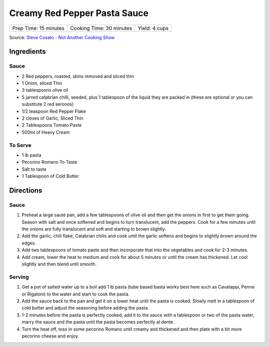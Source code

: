Creamy Red Pepper Pasta Sauce
=============================

+-----------------------+--------------------------+---------------+
| Prep Time: 15 minutes | Cooking Time: 30 minutes | Yield: 4 cups |
+-----------------------+--------------------------+---------------+

Source: `Steve Cusato - Not Another Cooking Show <https://www.notanothercookingshow.tv/post/spicy-red-pepper-pasta>`__

Ingredients
-----------

Sauce
^^^^^

- 2 Red peppers, roasted, skins removed and sliced thin
- 1 Onion, sliced Thin
- 3 tablespoons olive oil
- 5 jarred calabrian chilli, seeded, plus 1 tablespoon of the liquid they are packed in (these are optional or you can substitute 2 red seronos)
- 1/2 teaspoon Red Pepper Flake
- 2 cloves of Garlic, Sliced Thin
- 2 Tablespoons Tomato Paste
- 500ml of Heavy Cream

To Serve
^^^^^^^^

- 1 lb pasta
- Pecorino Romano To Taste
- Salt to taste
- 1 Tablespoon of Cold Butter

Directions
----------

Sauce
^^^^^

1. Preheat a large sauté pan, add a few tablespoons of olive oil and then
   get the onions in first to get them going. Season with salt and once
   softened and begins to turn translucent, add the peppers. Cook for a few
   minutes until the onions are fully translucent and soft and starting to
   brown slightly.
2. Add the garlic, chili flake, Calabrian chilis and cook until the garlic
   softens and begins to slightly brown around the edges.
3. Add two tablespoons of tomato paste and then incorporate that into the
   vegetables and cook for 2-3 minutes.
4. Add cream, lower the heat to medium and cook for about 5 minutes or until
   the cream has thickened. Let cool slightly and then blend until smooth.

Serving
^^^^^^^

1. Get a pot of salted water up to a boil add 1 lb pasta (tube based basta
   works best here such as Cavatappi, Penne or Rigatoni) to the water and
   start to cook the pasta.
2. Add the sauce back to the pan and get it on a lower heat until the pasta
   is cooked. Slowly melt in a tablespoon of cold butter and adjust the
   seasoning before adding the pasta.
3. 1-2 minutes before the pasta is perfectly cooked, add it to the sauce with
   a tablespoon or two of the pasta water, marry the sauce and the pasta
   until the pasta becomes perfectly al dente.
4. Turn the heat off, toss in some pecorino Romano until creamy and thickened
   and then plate with a bit more pecorino cheese and enjoy.